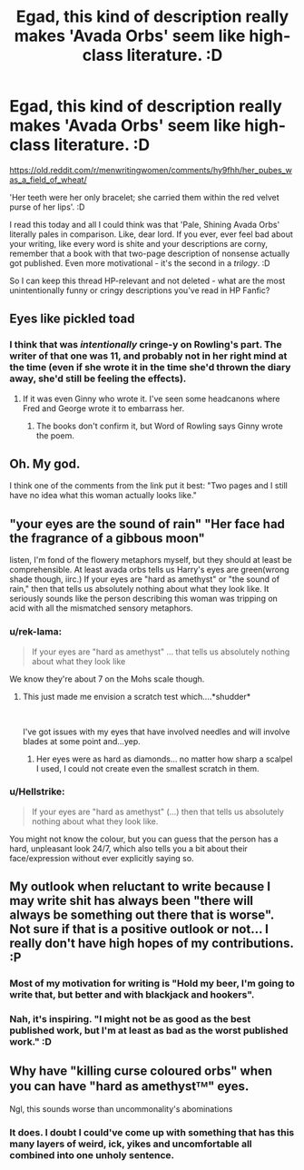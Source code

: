 #+TITLE: Egad, this kind of description really makes 'Avada Orbs' seem like high-class literature. :D

* Egad, this kind of description really makes 'Avada Orbs' seem like high-class literature. :D
:PROPERTIES:
:Author: Avalon1632
:Score: 27
:DateUnix: 1595849407.0
:DateShort: 2020-Jul-27
:FlairText: Discussion
:END:
[[https://old.reddit.com/r/menwritingwomen/comments/hy9fhh/her_pubes_was_a_field_of_wheat/]]

'Her teeth were her only bracelet; she carried them within the red velvet purse of her lips'. :D

I read this today and all I could think was that 'Pale, Shining Avada Orbs' literally pales in comparison. Like, dear lord. If you ever, ever feel bad about your writing, like every word is shite and your descriptions are corny, remember that a book with that two-page description of nonsense actually got published. Even more motivational - it's the second in a /trilogy/. :D

So I can keep this thread HP-relevant and not deleted - what are the most unintentionally funny or cringy descriptions you've read in HP Fanfic?


** Eyes like pickled toad
:PROPERTIES:
:Author: unknown_dude_567
:Score: 22
:DateUnix: 1595852516.0
:DateShort: 2020-Jul-27
:END:

*** I think that was /intentionally/ cringe-y on Rowling's part. The writer of that one was 11, and probably not in her right mind at the time (even if she wrote it in the time she'd thrown the diary away, she'd still be feeling the effects).
:PROPERTIES:
:Author: PsiGuy60
:Score: 24
:DateUnix: 1595854506.0
:DateShort: 2020-Jul-27
:END:

**** If it was even Ginny who wrote it. I've seen some headcanons where Fred and George wrote it to embarrass her.
:PROPERTIES:
:Author: minerat27
:Score: 11
:DateUnix: 1595882509.0
:DateShort: 2020-Jul-28
:END:

***** The books don't confirm it, but Word of Rowling says Ginny wrote the poem.
:PROPERTIES:
:Author: PsiGuy60
:Score: 5
:DateUnix: 1595884718.0
:DateShort: 2020-Jul-28
:END:


** Oh. My god.

I think one of the comments from the link put it best: "Two pages and I still have no idea what this woman actually looks like."
:PROPERTIES:
:Author: ParanoidDrone
:Score: 12
:DateUnix: 1595859810.0
:DateShort: 2020-Jul-27
:END:


** "your eyes are the sound of rain" "Her face had the fragrance of a gibbous moon"

listen, I'm fond of the flowery metaphors myself, but they should at least be comprehensible. At least avada orbs tells us Harry's eyes are green(wrong shade though, iirc.) If your eyes are "hard as amethyst" or "the sound of rain," then that tells us absolutely nothing about what they look like. It seriously sounds like the person describing this woman was tripping on acid with all the mismatched sensory metaphors.
:PROPERTIES:
:Author: corwinicewolf
:Score: 7
:DateUnix: 1595863181.0
:DateShort: 2020-Jul-27
:END:

*** u/rek-lama:
#+begin_quote
  If your eyes are "hard as amethyst" ... that tells us absolutely nothing about what they look like
#+end_quote

We know they're about 7 on the Mohs scale though.
:PROPERTIES:
:Author: rek-lama
:Score: 11
:DateUnix: 1595865390.0
:DateShort: 2020-Jul-27
:END:

**** This just made me envision a scratch test which....*shudder*

​

I've got issues with my eyes that have involved needles and will involve blades at some point and...yep.
:PROPERTIES:
:Author: RayvenQ
:Score: 4
:DateUnix: 1595865691.0
:DateShort: 2020-Jul-27
:END:

***** Her eyes were as hard as diamonds... no matter how sharp a scalpel I used, I could not create even the smallest scratch in them.
:PROPERTIES:
:Author: darkpothead
:Score: 4
:DateUnix: 1595868072.0
:DateShort: 2020-Jul-27
:END:


*** u/Hellstrike:
#+begin_quote
  If your eyes are "hard as amethyst" (...) then that tells us absolutely nothing about what they look like.
#+end_quote

You might not know the colour, but you can guess that the person has a hard, unpleasant look 24/7, which also tells you a bit about their face/expression without ever explicitly saying so.
:PROPERTIES:
:Author: Hellstrike
:Score: 6
:DateUnix: 1595885233.0
:DateShort: 2020-Jul-28
:END:


** My outlook when reluctant to write because I may write shit has always been "there will always be something out there that is worse". Not sure if that is a positive outlook or not... I really don't have high hopes of my contributions. :P
:PROPERTIES:
:Author: Fredrik1994
:Score: 11
:DateUnix: 1595856441.0
:DateShort: 2020-Jul-27
:END:

*** Most of my motivation for writing is "Hold my beer, I'm going to write that, but better and with blackjack and hookers".
:PROPERTIES:
:Author: Hellstrike
:Score: 3
:DateUnix: 1595885134.0
:DateShort: 2020-Jul-28
:END:


*** Nah, it's inspiring. "I might not be as good as the best published work, but I'm at least as bad as the worst published work." :D
:PROPERTIES:
:Author: Avalon1632
:Score: 2
:DateUnix: 1595858631.0
:DateShort: 2020-Jul-27
:END:


** Why have "killing curse coloured orbs" when you can have "hard as amethystᵀᴹ" eyes.

Ngl, this sounds worse than uncommonality's abominations
:PROPERTIES:
:Author: Iamnotabot3
:Score: 4
:DateUnix: 1595854814.0
:DateShort: 2020-Jul-27
:END:

*** It does. I doubt I could've come up with something that has this many layers of weird, ick, yikes and uncomfortable all combined into one unholy sentence.
:PROPERTIES:
:Author: Uncommonality
:Score: 5
:DateUnix: 1595858369.0
:DateShort: 2020-Jul-27
:END:
